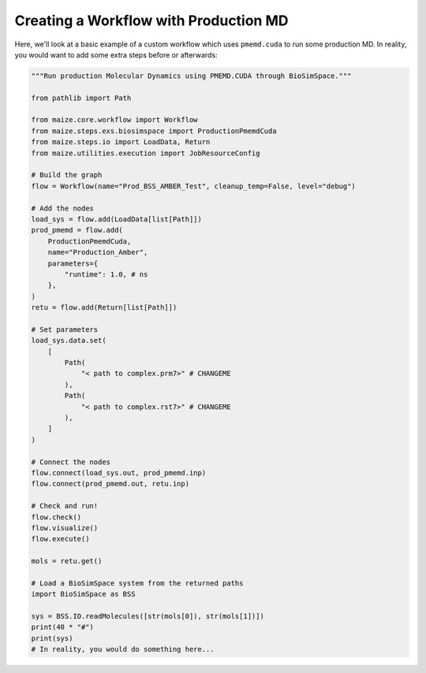 Creating a Workflow with Production MD
=======================================

Here, we'll look at a basic example of a custom workflow which 
uses ``pmemd.cuda`` to run some production MD. In reality, you 
would want to add some extra steps before or afterwards:

.. code-block:: python

    """Run production Molecular Dynamics using PMEMD.CUDA through BioSimSpace."""

    from pathlib import Path

    from maize.core.workflow import Workflow
    from maize.steps.exs.biosimspace import ProductionPmemdCuda
    from maize.steps.io import LoadData, Return
    from maize.utilities.execution import JobResourceConfig

    # Build the graph
    flow = Workflow(name="Prod_BSS_AMBER_Test", cleanup_temp=False, level="debug")

    # Add the nodes
    load_sys = flow.add(LoadData[list[Path]])
    prod_pmemd = flow.add(
        ProductionPmemdCuda,
        name="Production_Amber",
        parameters={
            "runtime": 1.0, # ns
        },
    )
    retu = flow.add(Return[list[Path]])

    # Set parameters
    load_sys.data.set(
        [
            Path(
                "< path to complex.prm7>" # CHANGEME
            ),
            Path(
                "< path to complex.rst7>" # CHANGEME
            ),
        ]
    )

    # Connect the nodes
    flow.connect(load_sys.out, prod_pmemd.inp)
    flow.connect(prod_pmemd.out, retu.inp)

    # Check and run!
    flow.check()
    flow.visualize()
    flow.execute()

    mols = retu.get()

    # Load a BioSimSpace system from the returned paths
    import BioSimSpace as BSS

    sys = BSS.IO.readMolecules([str(mols[0]), str(mols[1])])
    print(40 * "#")
    print(sys)
    # In reality, you would do something here...

